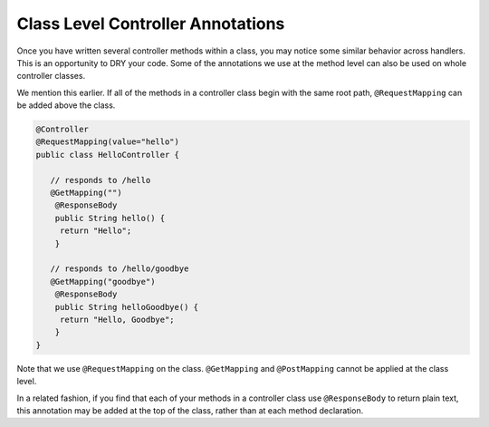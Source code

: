 Class Level Controller Annotations
==================================

Once you have written several controller methods within a class, you may
notice some similar behavior across handlers. This is an opportunity to 
DRY your code. Some of the annotations we use at the method level can also 
be used on whole controller classes.

We mention this earlier. If all of the methods in a controller class begin 
with the same root path, ``@RequestMapping`` can be added above the class.

.. sourcecode:: java

   @Controller
   @RequestMapping(value="hello")
   public class HelloController {

      // responds to /hello
      @GetMapping("")
       @ResponseBody
       public String hello() {
        return "Hello";
       }

      // responds to /hello/goodbye
      @GetMapping("goodbye")
       @ResponseBody
       public String helloGoodbye() {
        return "Hello, Goodbye";
       }
   }

Note that we use ``@RequestMapping`` on the class. ``@GetMapping`` and ``@PostMapping``
cannot be applied at the class level.

In a related fashion, if you find that each of your methods in a controller class
use ``@ResponseBody`` to return plain text, this annotation may be added at the top 
of the class, rather than at each method declaration.

